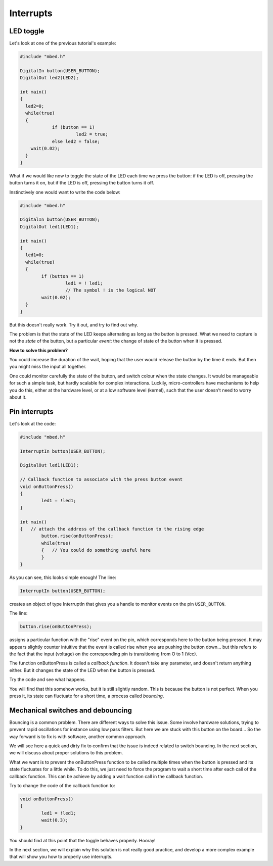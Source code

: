Interrupts
==========


LED toggle
----------

Let's look at one of the previous tutorial's example:


.. code-block:: c

    #include "mbed.h"
     
    DigitalIn button(USER_BUTTON);
    DigitalOut led2(LED2);
     
    int main()
    {
      led2=0;
      while(true)
      {
		if (button == 1)
			 led2 = true;
		else led2 = false;
        wait(0.02); 
      }
    }



What if we would like now to toggle the state of the LED each time we
press the button: if the LED is off, pressing the button turns it on,
but if the LED is off, pressing the button turns it off.

Instinctively one would want to write the code below:


.. code-block:: c

	#include "mbed.h"
	 
	DigitalIn button(USER_BUTTON);
	DigitalOut led1(LED1);

	int main() 
	{
	  led1=0;
	  while(true) 
	  {
		if (button == 1)
			 led1 = ! led1;
			 // The symbol ! is the logical NOT
 		wait(0.02); 
	  }
	}



But this doesn't really work.
Try it out, and try to find out why.

The problem is that the state of the LED keeps alternating as long as
the button is pressed. What we need to capture is not the *state* of the
button, but a particular
*event*: the change of state of the button when it is pressed.

**How to solve this problem?**


You could increase the duration of the wait, hoping that the user would
release the button by the time it ends.
But then you might miss the input all together.

One could monitor carefully the state of the button, and
switch colour when the state changes.
It would be manageable for such a simple task, but hardly scalable for
complex interactions.
Luckily, micro-controllers have
mechanisms to help you do this, either at the hardware level, or at a
low software level (kernel), such that the user doesn't need to worry
about it.


Pin interrupts
--------------

Let's look at the code:


.. code-block:: c

	#include "mbed.h"
	 
	InterruptIn button(USER_BUTTON);

	DigitalOut led1(LED1);

	// Callback function to associate with the press button event
	void onButtonPress() 
	{
		led1 = !led1;
	}
	 
	int main() 
	{   // attach the address of the callback function to the rising edge
		button.rise(onButtonPress);  
		while(true) 
		{   // You could do something useful here
		}
	}


As you can see, this looks simple enough!
The line:

.. code-block:: c

	InterruptIn button(USER_BUTTON);

creates an object of type InterruptIn that gives you a handle to
monitor events on the pin ``USER_BUTTON``.

The line:

.. code-block:: c

    button.rise(onButtonPress);  

assigns a particular function with the "rise" event on the pin, which
corresponds here to the button being pressed.
It may appears slightly counter intuitive that the event is called
rise when you are pushing the button down... but this refers to the
fact that the input (voltage) on the corresponding pin is transitioning
from O to 1 (Vcc).

The function onButtonPress is called a *callback function*.
It doesn't take any parameter, and doesn't return anything either.
But it changes the state of the LED when the button is pressed.


Try the code and see what happens.

You will find that this somehow works, but it is still slightly random.
This is because the button is not perfect.
When you press it, its state can fluctuate for a short time, a process
called *bouncing*.


.. raw:: html

   <iframe width="560" height="315" src="http://www.youtube.com/embed/hAVQpKVck9s" frameborder="0" allowfullscreen></iframe>





Mechanical switches and debouncing
----------------------------------

Bouncing is a common problem.
There are different ways to solve this issue.
Some involve hardware solutions, trying to prevent rapid oscillations
for instance using low pass filters.
But here we are stuck with this button on the board...
So the way forward is to fix is with software, another common approach.

We will see here a quick and dirty fix to confirm that the issue is indeed related to
switch bouncing.
In the next section, we will discuss about proper solutions to this problem.

What we want is to prevent the onButtonPress function to be called multiple
times when the button is pressed and its state fluctuates for a
little while.
To do this, we just need to force the program to wait a short time
after each call of the callback function.
This can be achieve by adding a wait function call in the callback function.

Try to change the code of the callback function to:

.. code-block:: c

	void onButtonPress() 
	{
		led1 = !led1;
		wait(0.3);
	}
 


You should find at this point that the toggle behaves properly.
Hooray!


In the next section, we will explain why this solution is not really good practice,
and develop a more complex example that will show you how to properly
use interrupts.





